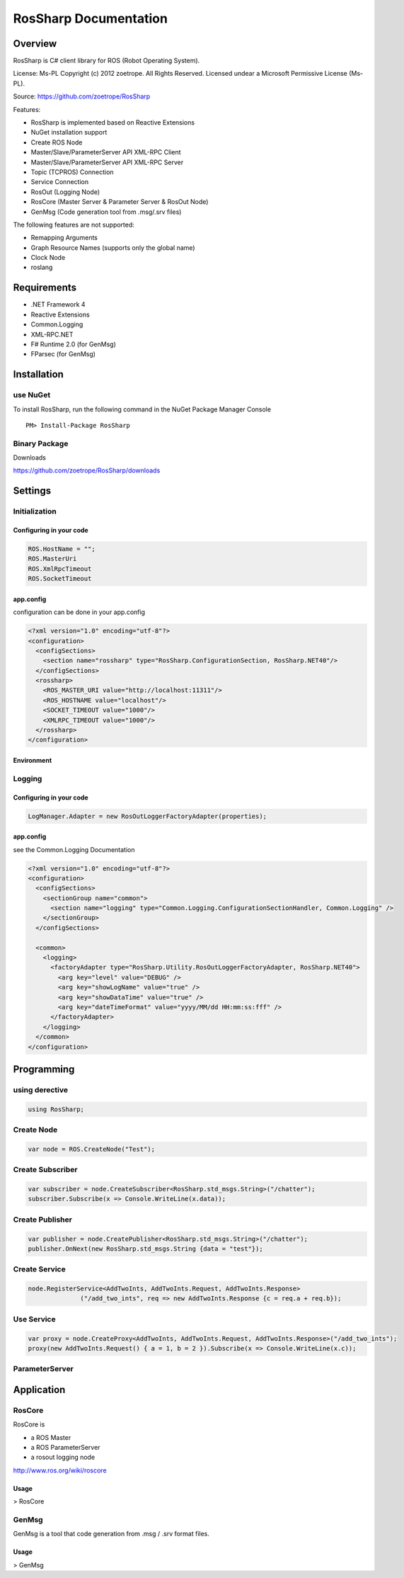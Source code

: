 RosSharp Documentation
##################################################

Overview
***************************************************
RosSharp is C# client library for ROS (Robot Operating System).

License: Ms-PL
Copyright (c) 2012 zoetrope. All Rights Reserved. Licensed undear a Microsoft Permissive License (Ms-PL).

Source: https://github.com/zoetrope/RosSharp

Features:

* RosSharp is implemented based on Reactive Extensions
* NuGet installation support
* Create ROS Node
* Master/Slave/ParameterServer API XML-RPC Client
* Master/Slave/ParameterServer API XML-RPC Server
* Topic (TCPROS) Connection
* Service Connection
* RosOut (Logging Node)
* RosCore (Master Server & Parameter Server & RosOut Node)
* GenMsg (Code generation tool from .msg/.srv files)

The following features are not supported:

* Remapping Arguments
* Graph Resource Names (supports only the global name)
* Clock Node
* roslang



Requirements
***************************************************

* .NET Framework 4

* Reactive Extensions
* Common.Logging
* XML-RPC.NET

* F# Runtime 2.0 (for GenMsg)
* FParsec (for GenMsg)



Installation
***************************************************

use NuGet
==================================================

To install RosSharp, run the following command in the NuGet Package Manager Console ::

  PM> Install-Package RosSharp

Binary Package
==================================================

Downloads 

https://github.com/zoetrope/RosSharp/downloads

Settings
***************************************************



Initialization
==================================================

Configuring in your code
-------------------------------------------------

.. code-block:: csharp

   ROS.HostName = "";
   ROS.MasterUri
   ROS.XmlRpcTimeout
   ROS.SocketTimeout




app.config
-------------------------------------------------

configuration can be done in your app.config

.. code-block:: xml

    <?xml version="1.0" encoding="utf-8"?>
    <configuration>
      <configSections>
        <section name="rossharp" type="RosSharp.ConfigurationSection, RosSharp.NET40"/>
      </configSections>
      <rossharp>
        <ROS_MASTER_URI value="http://localhost:11311"/>
        <ROS_HOSTNAME value="localhost"/>
        <SOCKET_TIMEOUT value="1000"/>
        <XMLRPC_TIMEOUT value="1000"/>
      </rossharp>
    </configuration>



Environment
-------------------------------------------------




Logging
==================================================


Configuring in your code
-------------------------------------------------

.. code-block:: csharp

   LogManager.Adapter = new RosOutLoggerFactoryAdapter(properties);




app.config
-------------------------------------------------
see the Common.Logging Documentation


.. code-block:: xml

    <?xml version="1.0" encoding="utf-8"?>
    <configuration>
      <configSections>
        <sectionGroup name="common">
          <section name="logging" type="Common.Logging.ConfigurationSectionHandler, Common.Logging" />
        </sectionGroup>
      </configSections>

      <common>
        <logging>
          <factoryAdapter type="RosSharp.Utility.RosOutLoggerFactoryAdapter, RosSharp.NET40">
            <arg key="level" value="DEBUG" />
            <arg key="showLogName" value="true" />
            <arg key="showDataTime" value="true" />
            <arg key="dateTimeFormat" value="yyyy/MM/dd HH:mm:ss:fff" />
          </factoryAdapter>
        </logging>
      </common>
    </configuration>


Programming
***************************************************

using derective
==================================================

.. code-block:: csharp

  using RosSharp;


Create Node
==================================================

.. code-block:: csharp

  var node = ROS.CreateNode("Test");


Create Subscriber
==================================================

.. code-block:: csharp

  var subscriber = node.CreateSubscriber<RosSharp.std_msgs.String>("/chatter");
  subscriber.Subscribe(x => Console.WriteLine(x.data));


Create Publisher
==================================================

.. code-block:: csharp

  var publisher = node.CreatePublisher<RosSharp.std_msgs.String>("/chatter");
  publisher.OnNext(new RosSharp.std_msgs.String {data = "test"});

Create Service
==================================================


.. code-block:: csharp

  node.RegisterService<AddTwoInts, AddTwoInts.Request, AddTwoInts.Response>
                ("/add_two_ints", req => new AddTwoInts.Response {c = req.a + req.b});


Use Service
==================================================


.. code-block:: csharp

  var proxy = node.CreateProxy<AddTwoInts, AddTwoInts.Request, AddTwoInts.Response>("/add_two_ints");
  proxy(new AddTwoInts.Request() { a = 1, b = 2 }).Subscribe(x => Console.WriteLine(x.c));


ParameterServer
==================================================


.. code-block:: csharp


Application
***************************************************

RosCore
==================================================

RosCore is

* a ROS Master
* a ROS ParameterServer
* a rosout logging node

http://www.ros.org/wiki/roscore


Usage
--------------------------------------------------

> RosCore




GenMsg
==================================================
GenMsg is a tool that code generation from .msg / .srv format files.


Usage
--------------------------------------------------

> GenMsg

